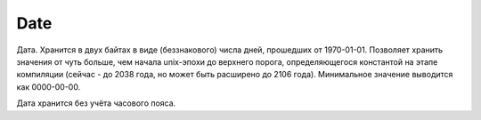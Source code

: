 Date
----

Дата. Хранится в двух байтах в виде (беззнакового) числа дней, прошедших от 1970-01-01. Позволяет хранить значения от чуть больше, чем начала unix-эпохи до верхнего порога, определяющегося константой на этапе компиляции (сейчас - до 2038 года, но может быть расширено до 2106 года).
Минимальное значение выводится как 0000-00-00.

Дата хранится без учёта часового пояса.
